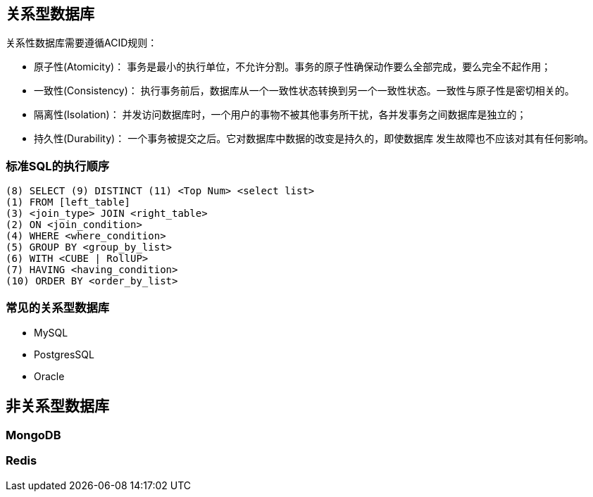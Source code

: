 == 关系型数据库

关系性数据库需要遵循ACID规则：

* 原子性(Atomicity)： 事务是最小的执行单位，不允许分割。事务的原子性确保动作要么全部完成，要么完全不起作用；
* 一致性(Consistency)： 执行事务前后，数据库从一个一致性状态转换到另一个一致性状态。一致性与原子性是密切相关的。
* 隔离性(Isolation)： 并发访问数据库时，一个用户的事物不被其他事务所干扰，各并发事务之间数据库是独立的；
* 持久性(Durability)： 一个事务被提交之后。它对数据库中数据的改变是持久的，即使数据库 发生故障也不应该对其有任何影响。

=== 标准SQL的执行顺序

[source,text]
----
(8) SELECT (9) DISTINCT (11) <Top Num> <select list>
(1) FROM [left_table]
(3) <join_type> JOIN <right_table>
(2) ON <join_condition>
(4) WHERE <where_condition>
(5) GROUP BY <group_by_list>
(6) WITH <CUBE | RollUP>
(7) HAVING <having_condition>
(10) ORDER BY <order_by_list>
----

=== 常见的关系型数据库

* MySQL
* PostgresSQL
* Oracle

== 非关系型数据库

=== MongoDB

=== Redis
